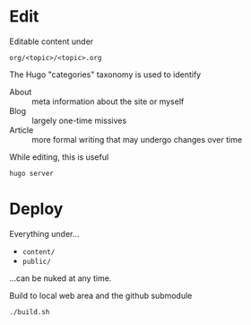 #+title Repository of public writings.

* Edit

Editable content under

#+begin_example
  org/<topic>/<topic>.org
#+end_example

The Hugo "categories" taxonomy is used to identify

- About :: meta information about the site or myself
- Blog :: largely one-time missives
- Article :: more formal writing that may undergo changes over time

While editing, this is useful

#+begin_example
  hugo server
#+end_example

* Deploy

Everything under...

- ~content/~
- ~public/~

...can be nuked at any time.

Build to local web area and the github submodule

#+begin_example
  ./build.sh
#+end_example
